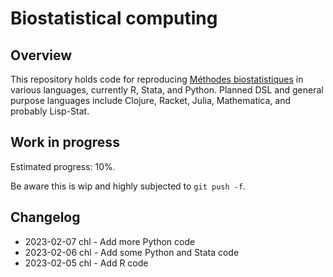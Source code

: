 * Biostatistical computing

** Overview

This repository holds code for reproducing [[https://even4void.github.io/rstats-biostats/][Méthodes biostatistiques]] in various languages, currently R, Stata, and Python. Planned DSL and general purpose languages include Clojure, Racket, Julia, Mathematica, and probably Lisp-Stat.

** Work in progress

Estimated progress: 10%.

Be aware this is wip and highly subjected to =git push -f=.

** Changelog

- 2023-02-07 chl - Add more Python code
- 2023-02-06 chl - Add some Python and Stata code
- 2023-02-05 chl - Add R code
